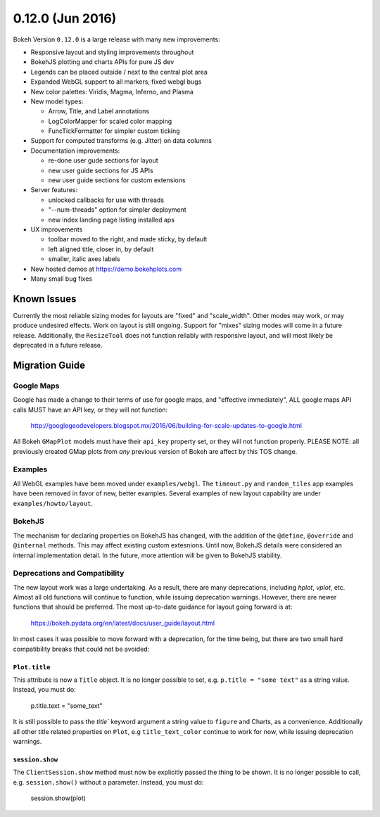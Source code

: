 0.12.0 (Jun 2016)
=================

Bokeh Version ``0.12.0`` is a large release with many new
improvements:

* Responsive layout and styling improvements throughout
* BokehJS plotting and charts APIs for pure JS dev
* Legends can be placed outside / next to the central plot area
* Expanded WebGL support to all markers, fixed webgl bugs
* New color palettes: Viridis, Magma, Inferno, and Plasma
* New model types:

  - Arrow, Title, and Label annotations
  - LogColorMapper for scaled color mapping
  - FuncTickFormatter for simpler custom ticking

* Support for computed transforms (e.g. Jitter) on data columns
* Documentation improvements:

  - re-done user gude sections for layout
  - new user guide sections for JS APIs
  - new user guide sections for custom extensions

* Server features:

  - unlocked callbacks for use with threads
  - "--num-threads" option for simpler deployment
  - new index landing page listing installed aps

* UX improvements

  - toolbar moved to the right, and made sticky, by default
  - left aligned title, closer in, by default
  - smaller, italic axes labels

* New hosted demos at https://demo.bokehplots.com
* Many small bug fixes

Known Issues
------------

Currently the most reliable sizing modes for layouts are "fixed" and
"scale_width". Other modes may work, or may produce undesired effects.
Work on layout is still ongoing. Support for "mixes" sizing modes
will come in a future release. Additionally, the ``ResizeTool`` does
not function reliably with responsive layout, and will most likely
be deprecated in a future release.

Migration Guide
---------------

Google Maps
~~~~~~~~~~~

Google has made a change to their terms of use for google maps, and
"effective immediately", ALL google maps API calls MUST have an API key,
or they will not function:

    http://googlegeodevelopers.blogspot.mx/2016/06/building-for-scale-updates-to-google.html

All Bokeh ``GMapPlot`` models must have their ``api_key`` property set,
or they will not function properly. PLEASE NOTE: all previously created
GMap plots from *any* previous version of Bokeh are affect by this TOS
change.

Examples
~~~~~~~~

All WebGL examples have been moved under ``examples/webgl``. The
``timeout.py`` and ``random_tiles`` app examples have been removed
in favor of new, better examples. Several examples of new layout
capability are under ``examples/howto/layout``.

BokehJS
~~~~~~~

The mechanism for declaring properties on BokehJS has changed, with the
addition of the ``@define``, ``@override`` and ``@internal`` methods.
This may affect existing custom extesnions. Until now, BokehJS details
were considered an internal implementation detail. In the future, more
attention will be given to BokehJS stability.

Deprecations and Compatibility
~~~~~~~~~~~~~~~~~~~~~~~~~~~~~~

The new layout work was a large undertaking. As a result, there are many
deprecations, including `hplot`, `vplot`, etc. Almost all old functions
will continue to function, while issuing deprecation  warnings. However,
there are newer functions that should be preferred. The most up-to-date
guidance for layout going forward is at:

    https://bokeh.pydata.org/en/latest/docs/user_guide/layout.html

In most cases it was possible to move forward with a deprecation, for the
time being, but there are two small hard compatibility breaks that could
not be avoided:

``Plot.title``
''''''''''''''

This attribute is now a ``Title`` object. It is no longer possible to set, e.g.
``p.title = "some text"`` as a string value. Instead, you must do:

    p.title.text = "some_text"

It is still possible to pass the `title`` keyword argument a string value
to ``figure`` and Charts, as a convenience. Additionally all other title
related properties on ``Plot``, e.g ``title_text_color`` continue to work
for now, while issuing deprecation warnings.

``session.show``
''''''''''''''''

The ``ClientSession.show`` method must now be explicitly passed the thing to
be shown. It is no longer possible to call, e.g. ``session.show()`` without
a parameter. Instead, you must do:

    session.show(plot)
